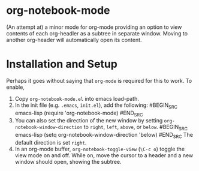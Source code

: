 * org-notebook-mode

(An attempt at) a minor mode for org-mode providing an option to view contents of each org-headler as a subtree in separate window. Moving to another org-header will automatically open its content.

[[https::/github.com/liamst19/org-notebook-mode.git][file:data/org-notebook-mode.gif]]

* Installation and Setup

Perhaps it goes without saying that =org-mode= is required for this to work. To enable,

 1. Copy =org-notebook-mode.el= into emacs load-path.
 2. In the init file (e.g. =.emacs=, =init.el=), add the following:
    #BEGIN_SRC emacs-lisp
    (require 'org-notebook-mode)
    #END_SRC
 3. You can also set the direction of the new window by setting =org-notebook-window-direction= to =right=, =left=, =above=, or =below=.
    #BEGIN_SRC emacs-lisp
    (setq org-notebook-window-direction 'below)
    #END_SRC
    The default direction is set =right=.
 4. In an org-mode buffer, =org-notebook-toggle-view= (=\C-c o=) toggle the view mode on and off. While on, move the cursor to a header and a new window should open, showing the subtree.
